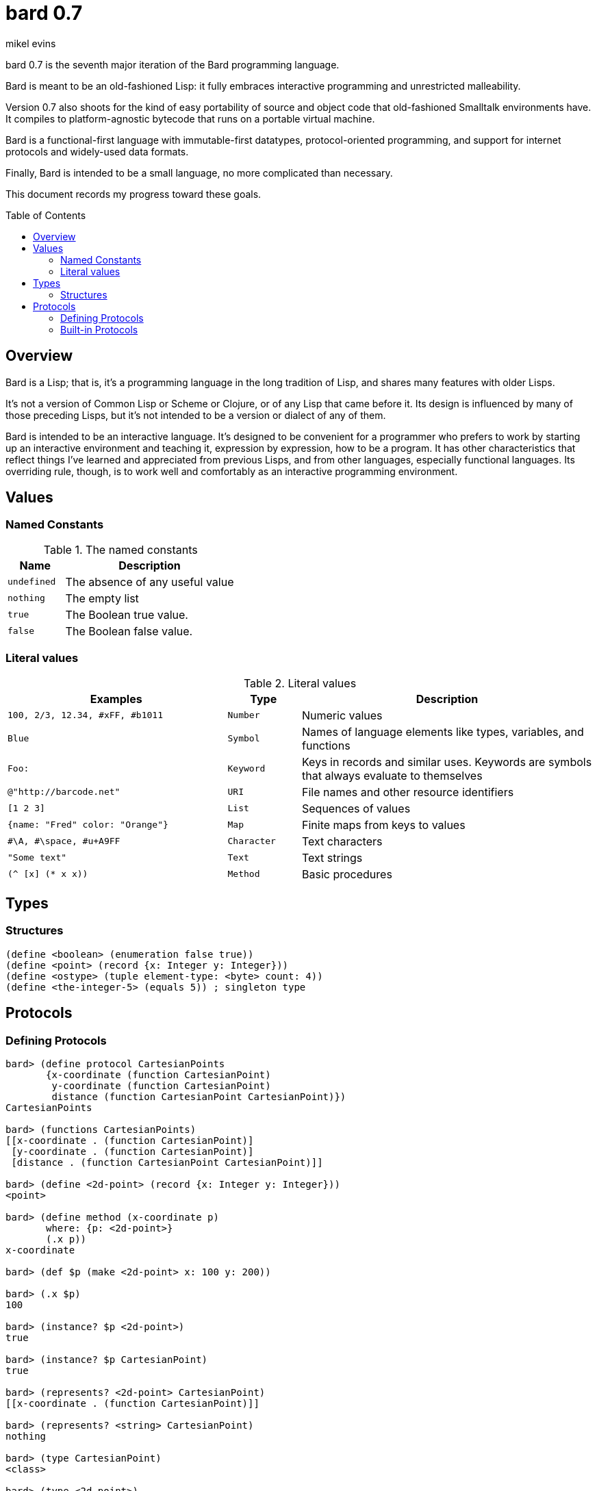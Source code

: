 = bard 0.7
mikel evins
:toc: preamble
:toclevels: 2

bard 0.7 is the seventh major iteration of the Bard programming language. 

Bard is meant to be an old-fashioned Lisp: it fully embraces interactive programming and unrestricted malleability.

Version 0.7 also shoots for the kind of easy portability of source and object code that old-fashioned Smalltalk environments have. It compiles to platform-agnostic bytecode that runs on a portable virtual machine.

Bard is a functional-first language with immutable-first datatypes, protocol-oriented programming, and support for internet protocols and widely-used data formats.

Finally, Bard is intended to be a small language, no more complicated than necessary.

This document records my progress toward these goals.

== Overview

Bard is a Lisp; that is, it's a programming language in the long tradition of Lisp, and shares many features with older Lisps.

It's not a version of Common Lisp or Scheme or Clojure, or of any Lisp that came before it. Its design is influenced by many of those preceding Lisps, but it's not intended to be a version or dialect of any of them.

Bard is intended to be an interactive language. It's designed to be convenient for a programmer who prefers to work by starting up an interactive environment and teaching it, expression by expression, how to be a program. It has other characteristics that reflect things I've learned and appreciated from previous Lisps, and from other languages, especially functional languages. Its overriding rule, though, is to work well and comfortably as an interactive programming environment.

== Values

=== Named Constants

[cols="1m, 3",options="header",]
.The named constants
|===
|Name      |Description
|undefined |The absence of any useful value
|nothing   |The empty list
|true      |The Boolean true value.
|false     |The Boolean false value.
|===

=== Literal values

[cols=".<3m,.^1m,.>4",options="header",]
.Literal values
|===
|Examples                       |Type      |Description
|100, 2/3, 12.34, #xFF, #b1011  |Number    |Numeric values
|Blue                           |Symbol    |Names of language elements like types, variables, and functions
|Foo:                           |Keyword   |Keys in records and similar uses. Keywords are symbols that always evaluate to themselves
|@"http://barcode.net"          |URI       |File names and other resource identifiers
|[1 2 3]                        |List      |Sequences of values
|{name: "Fred" color: "Orange"} |Map       |Finite maps from keys to values
| #\A, #\space, #u+A9FF         |Character |Text characters
| "Some text"                   |Text      |Text strings
|(^ [x] (* x x))                |Method    |Basic procedures
|===

== Types

=== Structures

----
(define <boolean> (enumeration false true))
(define <point> (record {x: Integer y: Integer}))
(define <ostype> (tuple element-type: <byte> count: 4))
(define <the-integer-5> (equals 5)) ; singleton type
----

== Protocols

=== Defining Protocols

----
bard> (define protocol CartesianPoints
       {x-coordinate (function CartesianPoint)
        y-coordinate (function CartesianPoint)
        distance (function CartesianPoint CartesianPoint)})
CartesianPoints

bard> (functions CartesianPoints)
[[x-coordinate . (function CartesianPoint)]
 [y-coordinate . (function CartesianPoint)]
 [distance . (function CartesianPoint CartesianPoint)]]

bard> (define <2d-point> (record {x: Integer y: Integer}))
<point>

bard> (define method (x-coordinate p)
       where: {p: <2d-point>}
       (.x p))
x-coordinate

bard> (def $p (make <2d-point> x: 100 y: 200))

bard> (.x $p)
100

bard> (instance? $p <2d-point>)
true

bard> (instance? $p CartesianPoint)
true

bard> (represents? <2d-point> CartesianPoint)
[[x-coordinate . (function CartesianPoint)]]

bard> (represents? <string> CartesianPoint)
nothing

bard> (type CartesianPoint)
<class>

bard> (type <2d-point>)
<record>

bard> (type <the-integer-5>)
<singleton>
----

=== Built-in Protocols

[cols=".<1m,.^3m",options="header",]
.Built-in protocols
|===
|Name      |Description
| Bard | System and runtime operations
| Comparing | Equality and comparison
| Converting | Constructing values of one type from values of another
| Creating | Constructing values
| Generators | Converting expressions and procedures to streams
| Iteration | Repeating computations and traversing structures
| Lists | Ordered sequences of values
| Macros | Macros defined by Bard and tools for defining macros
| Maps | Finite maps from keys to values
| Math | Arithmetic and other mathematical operations
| Messaging | Sending and receiving data across processes
| Names | Values used to name, label, and identify things
| Network | Operations on network resources
| Pairs | Pairs of values
| Printing | Rendering Bard values as text
| Processes | Creating and managing local and remote processes
| Protocols | Defining and operating on protocols
| Reading | Consuming and parsing data from streams and files
| Serializing | Converting Bard values to and from external data formats
| Streams | Values that produce or consume sequences of other values
| Taps | Converting values to streams
| Text | Text-processing tools
| Types | Operations on Bard types
|===


